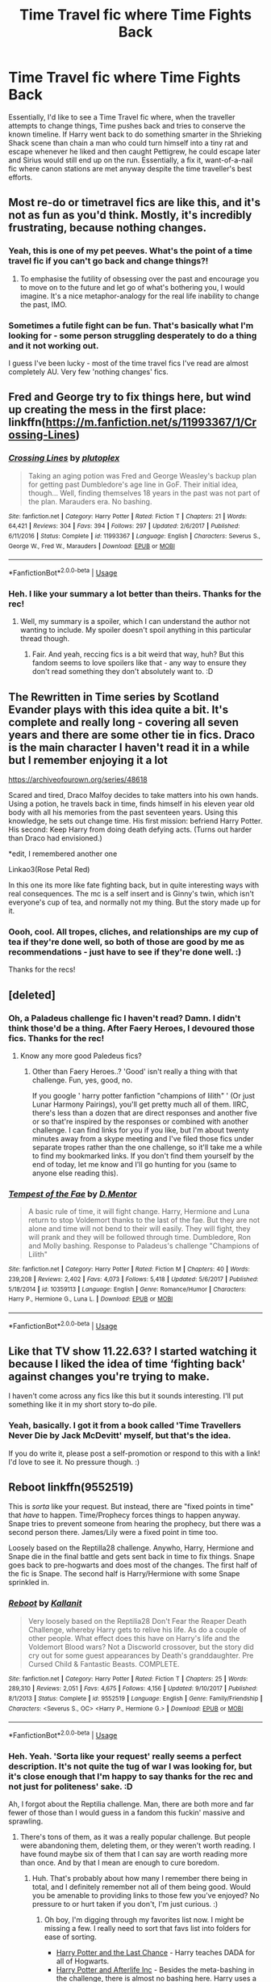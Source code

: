 #+TITLE: Time Travel fic where Time Fights Back

* Time Travel fic where Time Fights Back
:PROPERTIES:
:Author: Avalon1632
:Score: 37
:DateUnix: 1584552530.0
:DateShort: 2020-Mar-18
:FlairText: Request/Prompt
:END:
Essentially, I'd like to see a Time Travel fic where, when the traveller attempts to change things, Time pushes back and tries to conserve the known timeline. If Harry went back to do something smarter in the Shrieking Shack scene than chain a man who could turn himself into a tiny rat and escape whenever he liked and then caught Pettigrew, he could escape later and Sirius would still end up on the run. Essentially, a fix it, want-of-a-nail fic where canon stations are met anyway despite the time traveller's best efforts.


** Most re-do or timetravel fics are like this, and it's not as fun as you'd think. Mostly, it's incredibly frustrating, because nothing changes.
:PROPERTIES:
:Author: Uncommonality
:Score: 5
:DateUnix: 1584565082.0
:DateShort: 2020-Mar-19
:END:

*** Yeah, this is one of my pet peeves. What's the point of a time travel fic if you can't go back and change things?!
:PROPERTIES:
:Author: MarauderMoriarty
:Score: 2
:DateUnix: 1584566733.0
:DateShort: 2020-Mar-19
:END:

**** To emphasise the futility of obsessing over the past and encourage you to move on to the future and let go of what's bothering you, I would imagine. It's a nice metaphor-analogy for the real life inability to change the past, IMO.
:PROPERTIES:
:Author: Avalon1632
:Score: 7
:DateUnix: 1584570461.0
:DateShort: 2020-Mar-19
:END:


*** Sometimes a futile fight can be fun. That's basically what I'm looking for - some person struggling desperately to do a thing and it not working out.

I guess I've been lucky - most of the time travel fics I've read are almost completely AU. Very few 'nothing changes' fics.
:PROPERTIES:
:Author: Avalon1632
:Score: 1
:DateUnix: 1584565822.0
:DateShort: 2020-Mar-19
:END:


** Fred and George try to fix things here, but wind up creating the mess in the first place: linkffn([[https://m.fanfiction.net/s/11993367/1/Crossing-Lines]])
:PROPERTIES:
:Author: MTheLoud
:Score: 5
:DateUnix: 1584557730.0
:DateShort: 2020-Mar-18
:END:

*** [[https://www.fanfiction.net/s/11993367/1/][*/Crossing Lines/*]] by [[https://www.fanfiction.net/u/4787853/plutoplex][/plutoplex/]]

#+begin_quote
  Taking an aging potion was Fred and George Weasley's backup plan for getting past Dumbledore's age line in GoF. Their initial idea, though... Well, finding themselves 18 years in the past was not part of the plan. Marauders era. No bashing.
#+end_quote

^{/Site/:} ^{fanfiction.net} ^{*|*} ^{/Category/:} ^{Harry} ^{Potter} ^{*|*} ^{/Rated/:} ^{Fiction} ^{T} ^{*|*} ^{/Chapters/:} ^{21} ^{*|*} ^{/Words/:} ^{64,421} ^{*|*} ^{/Reviews/:} ^{304} ^{*|*} ^{/Favs/:} ^{394} ^{*|*} ^{/Follows/:} ^{297} ^{*|*} ^{/Updated/:} ^{2/6/2017} ^{*|*} ^{/Published/:} ^{6/11/2016} ^{*|*} ^{/Status/:} ^{Complete} ^{*|*} ^{/id/:} ^{11993367} ^{*|*} ^{/Language/:} ^{English} ^{*|*} ^{/Characters/:} ^{Severus} ^{S.,} ^{George} ^{W.,} ^{Fred} ^{W.,} ^{Marauders} ^{*|*} ^{/Download/:} ^{[[http://www.ff2ebook.com/old/ffn-bot/index.php?id=11993367&source=ff&filetype=epub][EPUB]]} ^{or} ^{[[http://www.ff2ebook.com/old/ffn-bot/index.php?id=11993367&source=ff&filetype=mobi][MOBI]]}

--------------

*FanfictionBot*^{2.0.0-beta} | [[https://github.com/tusing/reddit-ffn-bot/wiki/Usage][Usage]]
:PROPERTIES:
:Author: FanfictionBot
:Score: 3
:DateUnix: 1584557736.0
:DateShort: 2020-Mar-18
:END:


*** Heh. I like your summary a lot better than theirs. Thanks for the rec!
:PROPERTIES:
:Author: Avalon1632
:Score: 1
:DateUnix: 1584570484.0
:DateShort: 2020-Mar-19
:END:

**** Well, my summary is a spoiler, which I can understand the author not wanting to include. My spoiler doesn't spoil anything in this particular thread though.
:PROPERTIES:
:Author: MTheLoud
:Score: 1
:DateUnix: 1584577141.0
:DateShort: 2020-Mar-19
:END:

***** Fair. And yeah, reccing fics is a bit weird that way, huh? But this fandom seems to love spoilers like that - any way to ensure they don't read something they don't absolutely want to. :D
:PROPERTIES:
:Author: Avalon1632
:Score: 1
:DateUnix: 1584702403.0
:DateShort: 2020-Mar-20
:END:


** The Rewritten in Time series by Scotland Evander plays with this idea quite a bit. It's complete and really long - covering all seven years and there are some other tie in fics. Draco is the main character I haven't read it in a while but I remember enjoying it a lot

[[https://archiveofourown.org/series/48618]]

Scared and tired, Draco Malfoy decides to take matters into his own hands. Using a potion, he travels back in time, finds himself in his eleven year old body with all his memories from the past seventeen years. Using this knowledge, he sets out change time. His first mission: befriend Harry Potter. His second: Keep Harry from doing death defying acts. (Turns out harder than Draco had envisioned.)

*edit, I remembered another one

Linkao3(Rose Petal Red)

In this one its more like fate fighting back, but in quite interesting ways with real consequences. The mc is a self insert and is Ginny's twin, which isn't everyone's cup of tea, and normally not my thing. But the story made up for it.
:PROPERTIES:
:Author: Spiffy_Orchid
:Score: 1
:DateUnix: 1584565327.0
:DateShort: 2020-Mar-19
:END:

*** Oooh, cool. All tropes, cliches, and relationships are my cup of tea if they're done well, so both of those are good by me as recommendations - just have to see if they're done well. :)

Thanks for the recs!
:PROPERTIES:
:Author: Avalon1632
:Score: 1
:DateUnix: 1584571405.0
:DateShort: 2020-Mar-19
:END:


** [deleted]
:PROPERTIES:
:Score: 1
:DateUnix: 1584567210.0
:DateShort: 2020-Mar-19
:END:

*** Oh, a Paladeus challenge fic I haven't read? Damn. I didn't think those'd be a thing. After Faery Heroes, I devoured those fics. Thanks for the rec!
:PROPERTIES:
:Author: Avalon1632
:Score: 2
:DateUnix: 1584570378.0
:DateShort: 2020-Mar-19
:END:

**** Know any more good Paledeus fics?
:PROPERTIES:
:Author: CuriousLurkerPresent
:Score: 1
:DateUnix: 1584581617.0
:DateShort: 2020-Mar-19
:END:

***** Other than Faery Heroes..? 'Good' isn't really a thing with that challenge. Fun, yes, good, no.

If you google ' harry potter fanfiction "champions of lilith" ' (Or just Lunar Harmony Pairings), you'll get pretty much all of them. IIRC, there's less than a dozen that are direct responses and another five or so that're inspired by the responses or combined with another challenge. I can find links for you if you like, but I'm about twenty minutes away from a skype meeting and I've filed those fics under separate tropes rather than the one challenge, so it'll take me a while to find my bookmarked links. If you don't find them yourself by the end of today, let me know and I'll go hunting for you (same to anyone else reading this).
:PROPERTIES:
:Author: Avalon1632
:Score: 1
:DateUnix: 1584610882.0
:DateShort: 2020-Mar-19
:END:


*** [[https://www.fanfiction.net/s/10359113/1/][*/Tempest of the Fae/*]] by [[https://www.fanfiction.net/u/5630732/D-Mentor][/D.Mentor/]]

#+begin_quote
  A basic rule of time, it will fight change. Harry, Hermione and Luna return to stop Voldemort thanks to the last of the fae. But they are not alone and time will not bend to their will easily. They will fight, they will prank and they will be followed through time. Dumbledore, Ron and Molly bashing. Response to Paladeus's challenge "Champions of Lilith"
#+end_quote

^{/Site/:} ^{fanfiction.net} ^{*|*} ^{/Category/:} ^{Harry} ^{Potter} ^{*|*} ^{/Rated/:} ^{Fiction} ^{M} ^{*|*} ^{/Chapters/:} ^{40} ^{*|*} ^{/Words/:} ^{239,208} ^{*|*} ^{/Reviews/:} ^{2,402} ^{*|*} ^{/Favs/:} ^{4,073} ^{*|*} ^{/Follows/:} ^{5,418} ^{*|*} ^{/Updated/:} ^{5/6/2017} ^{*|*} ^{/Published/:} ^{5/18/2014} ^{*|*} ^{/id/:} ^{10359113} ^{*|*} ^{/Language/:} ^{English} ^{*|*} ^{/Genre/:} ^{Romance/Humor} ^{*|*} ^{/Characters/:} ^{Harry} ^{P.,} ^{Hermione} ^{G.,} ^{Luna} ^{L.} ^{*|*} ^{/Download/:} ^{[[http://www.ff2ebook.com/old/ffn-bot/index.php?id=10359113&source=ff&filetype=epub][EPUB]]} ^{or} ^{[[http://www.ff2ebook.com/old/ffn-bot/index.php?id=10359113&source=ff&filetype=mobi][MOBI]]}

--------------

*FanfictionBot*^{2.0.0-beta} | [[https://github.com/tusing/reddit-ffn-bot/wiki/Usage][Usage]]
:PROPERTIES:
:Author: FanfictionBot
:Score: 1
:DateUnix: 1584567226.0
:DateShort: 2020-Mar-19
:END:


** Like that TV show 11.22.63? I started watching it because I liked the idea of time ‘fighting back' against changes you're trying to make.

I haven't come across any fics like this but it sounds interesting. I'll put something like it in my short story to-do pile.
:PROPERTIES:
:Author: Ithitani
:Score: 1
:DateUnix: 1584568426.0
:DateShort: 2020-Mar-19
:END:

*** Yeah, basically. I got it from a book called 'Time Travellers Never Die by Jack McDevitt' myself, but that's the idea.

If you do write it, please post a self-promotion or respond to this with a link! I'd love to see it. No pressure though. :)
:PROPERTIES:
:Author: Avalon1632
:Score: 2
:DateUnix: 1584570330.0
:DateShort: 2020-Mar-19
:END:


** *Reboot* linkffn(9552519)

This is /sorta/ like your request. But instead, there are "fixed points in time" that /have/ to happen. Time/Prophecy forces things to happen anyway. Snape tries to prevent someone from hearing the prophecy, but there was a second person there. James/Lily were a fixed point in time too.

Loosely based on the Reptilla28 challenge. Anywho, Harry, Hermione and Snape die in the final battle and gets sent back in time to fix things. Snape goes back to pre-hogwarts and does most of the changes. The first half of the fic is Snape. The second half is Harry/Hermione with some Snape sprinkled in.
:PROPERTIES:
:Author: Nyanmaru_San
:Score: 1
:DateUnix: 1584597896.0
:DateShort: 2020-Mar-19
:END:

*** [[https://www.fanfiction.net/s/9552519/1/][*/Reboot/*]] by [[https://www.fanfiction.net/u/2932352/Kallanit][/Kallanit/]]

#+begin_quote
  Very loosely based on the Reptilia28 Don't Fear the Reaper Death Challenge, whereby Harry gets to relive his life. As do a couple of other people. What effect does this have on Harry's life and the Voldemort Blood wars? Not a Discworld crossover, but the story did cry out for some guest appearances by Death's granddaughter. Pre Cursed Child & Fantastic Beasts. COMPLETE.
#+end_quote

^{/Site/:} ^{fanfiction.net} ^{*|*} ^{/Category/:} ^{Harry} ^{Potter} ^{*|*} ^{/Rated/:} ^{Fiction} ^{T} ^{*|*} ^{/Chapters/:} ^{25} ^{*|*} ^{/Words/:} ^{289,310} ^{*|*} ^{/Reviews/:} ^{2,051} ^{*|*} ^{/Favs/:} ^{4,675} ^{*|*} ^{/Follows/:} ^{4,156} ^{*|*} ^{/Updated/:} ^{9/10/2017} ^{*|*} ^{/Published/:} ^{8/1/2013} ^{*|*} ^{/Status/:} ^{Complete} ^{*|*} ^{/id/:} ^{9552519} ^{*|*} ^{/Language/:} ^{English} ^{*|*} ^{/Genre/:} ^{Family/Friendship} ^{*|*} ^{/Characters/:} ^{<Severus} ^{S.,} ^{OC>} ^{<Harry} ^{P.,} ^{Hermione} ^{G.>} ^{*|*} ^{/Download/:} ^{[[http://www.ff2ebook.com/old/ffn-bot/index.php?id=9552519&source=ff&filetype=epub][EPUB]]} ^{or} ^{[[http://www.ff2ebook.com/old/ffn-bot/index.php?id=9552519&source=ff&filetype=mobi][MOBI]]}

--------------

*FanfictionBot*^{2.0.0-beta} | [[https://github.com/tusing/reddit-ffn-bot/wiki/Usage][Usage]]
:PROPERTIES:
:Author: FanfictionBot
:Score: 1
:DateUnix: 1584597910.0
:DateShort: 2020-Mar-19
:END:


*** Heh. Yeah. 'Sorta like your request' really seems a perfect description. It's not quite the tug of war I was looking for, but it's close enough that I'm happy to say thanks for the rec and not just for politeness' sake. :D

Ah, I forgot about the Reptilia challenge. Man, there are both more and far fewer of those than I would guess in a fandom this fuckin' massive and sprawling.
:PROPERTIES:
:Author: Avalon1632
:Score: 1
:DateUnix: 1584702748.0
:DateShort: 2020-Mar-20
:END:

**** There's tons of them, as it was a really popular challenge. But people were abandoning them, deleting them, or they weren't worth reading. I have found maybe six of them that I can say are worth reading more than once. And by that I mean are enough to cure boredom.
:PROPERTIES:
:Author: Nyanmaru_San
:Score: 1
:DateUnix: 1584735109.0
:DateShort: 2020-Mar-20
:END:

***** Huh. That's probably about how many I remember there being in total, and I definitely remember not all of them being good. Would you be amenable to providing links to those few you've enjoyed? No pressure to or hurt taken if you don't, I'm just curious. :)
:PROPERTIES:
:Author: Avalon1632
:Score: 1
:DateUnix: 1584787130.0
:DateShort: 2020-Mar-21
:END:

****** Oh boy, I'm digging through my favorites list now. I might be missing a few. I really need to sort that favs list into folders for ease of sorting.

- [[https://www.fanfiction.net/s/11922615/1/Harry-Potter-and-the-Last-Chance][Harry Potter and the Last Chance]] - Harry teaches DADA for all of Hogwarts.
- [[https://www.fanfiction.net/s/5695544/1/Harry-Potter-and-Afterlife-Inc][Harry Potter and Afterlife Inc]] - Besides the meta-bashing in the challenge, there is almost no bashing here. Harry uses a Traditional Pureblood law to take care of everything.
- [[https://www.fanfiction.net/s/10766595/1/Harry-Potter-Three-to-Backstep][Harry Potter - Three to Backstep]] - One of the poster childs for this challenge.
- [[https://www.fanfiction.net/s/9963013/1/He-s-Not-Dead-Yet][He's Not Dead Yet]] - It's a cliche trope-fest parody. Harem, tons of bashing, and Monty Python Jokes. The fic itself doesn't even take itself seriously. I felt the bashing was satire.

Christ, [[https://www.fanfiction.net/s/4321881/1/Death-s-Pride][Death's Pride by: Paladeus]] was started back in 2008, this challenge is ooooooold. Sad about this one never going to be completed unless someone picks it up.
:PROPERTIES:
:Author: Nyanmaru_San
:Score: 1
:DateUnix: 1584815602.0
:DateShort: 2020-Mar-21
:END:

******* Yeah, it really, really is. Both that the challenge is old and that the fic will never be completed.

Sorting really does help. I mostly got into the habit after starting D&D and realising that worldbuilding of multiple worlds was a nightmare without organisation, but it works for writing and reading too. :)

I've not read Afterlife Inc or Three to Backstep, so thanks for those recs! I do now plan to reread He's Not Dead Yet. That one was so ridiculously stupidly funny.
:PROPERTIES:
:Author: Avalon1632
:Score: 1
:DateUnix: 1584824676.0
:DateShort: 2020-Mar-22
:END:


** I would have thought that any deliberate changing of the past is impossible, that it would cause a paradox. Accidental changes might be okay, but usually time travel fics try to aim for the deliberate stuff.
:PROPERTIES:
:Author: snuffly22
:Score: 1
:DateUnix: 1584646538.0
:DateShort: 2020-Mar-19
:END:

*** I mean, it depends on what school of temporal thought you subscribe to. For some, time is malleable and can be rewritten at a whim; sometimes, it's related to your personal perception, so you living through one set of events then going back later on to change them is sequential; others follow that conservation of events style thing I mentioned in my description-note-thing up top. Hell, there are some people who don't think paradoxes would exist beyond you just dropping dead the moment you decided to do it. It's fiction, so it varies drastically and it all depends on what you want to go for. I can't really remember the specifics of HP canon timetravel, but I'm fairly certain it's just "You can't change what you already knew happened, but you going back in time and being there always happened too, it just hadn't happened to you yet". But canon timetravel also doesn't include anything more than a few hours, so the majority of time travel fics would be impossible by those rules anyway. :)
:PROPERTIES:
:Author: Avalon1632
:Score: 1
:DateUnix: 1584661824.0
:DateShort: 2020-Mar-20
:END:

**** Thanks, I see what you mean. This is why I'll defintely be leaving the writing of time travel stories to others!
:PROPERTIES:
:Author: snuffly22
:Score: 1
:DateUnix: 1584701408.0
:DateShort: 2020-Mar-20
:END:

***** Eh. So long as you decide what method you want to use and keep to it, I'm sure you could manage. It's just a tool to tell a story, after all, and tools are very versatile things. Hit anything with a hammer hard enough and it'll work out in one way or another. :)

Not that I'm pressuring you to write or anything, but it's in all our best interests to be encouraging to people who might want to get into it - more writers = more stories and more stories = more better stories. :)
:PROPERTIES:
:Author: Avalon1632
:Score: 1
:DateUnix: 1584702594.0
:DateShort: 2020-Mar-20
:END:

****** Well I might have a go - I'll need something to do with all this extra time at home we'll all be having. (I have written fanfic before - Star Trek DS9 - but nothing for some years now.
:PROPERTIES:
:Author: snuffly22
:Score: 1
:DateUnix: 1584732925.0
:DateShort: 2020-Mar-20
:END:

******* Tru dat. I'm certainly hoping to use the time to catch up on some writing. If you do take a go at it, good luck and have fun. Throw a self-promo thread into the subreddit, if you're up to that. Sky's the limit. :)
:PROPERTIES:
:Author: Avalon1632
:Score: 1
:DateUnix: 1584734701.0
:DateShort: 2020-Mar-20
:END:
